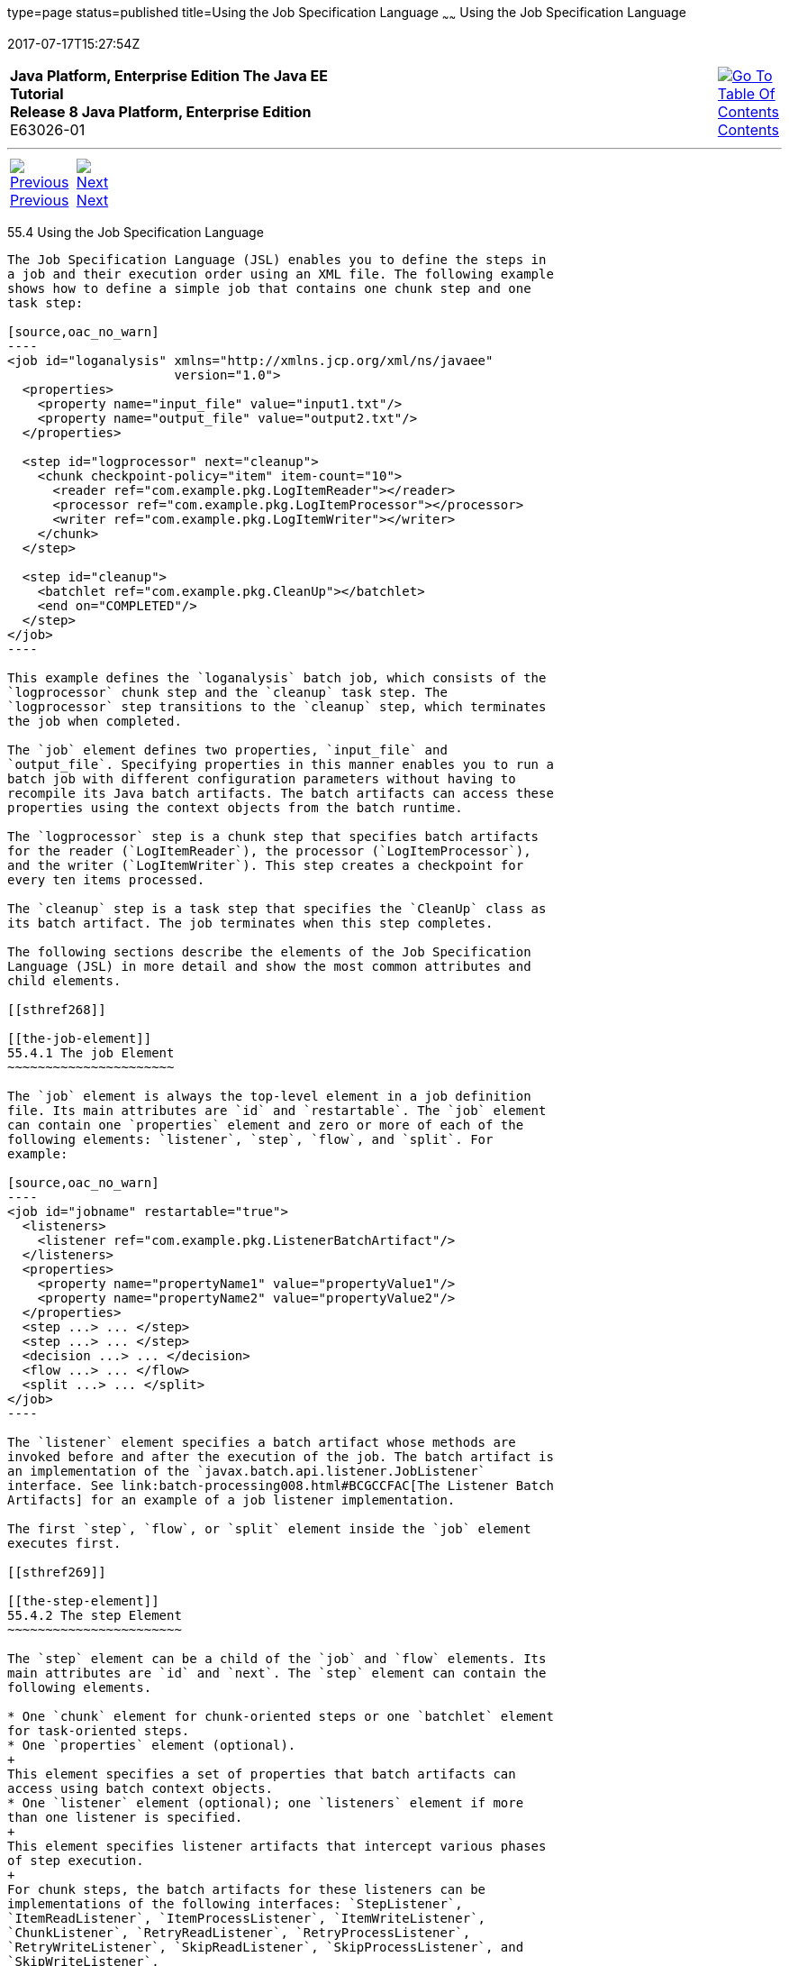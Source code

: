 type=page
status=published
title=Using the Job Specification Language
~~~~~~
Using the Job Specification Language
====================================
2017-07-17T15:27:54Z

[[top]]

[width="100%",cols="50%,45%,^5%",]
|=======================================================================
|*Java Platform, Enterprise Edition The Java EE Tutorial* +
*Release 8 Java Platform, Enterprise Edition* +
E63026-01
|
|link:toc.html[image:img/toc.gif[Go To Table Of
Contents] +
Contents]
|=======================================================================

'''''

[cols="^5%,^5%,90%",]
|=======================================================================
|link:batch-processing003.html[image:img/leftnav.gif[Previous] +
Previous] 
|link:batch-processing005.html[image:img/rightnav.gif[Next] +
Next] | 
|=======================================================================


[[BCGDDBBG]]

[[using-the-job-specification-language]]
55.4 Using the Job Specification Language
-----------------------------------------

The Job Specification Language (JSL) enables you to define the steps in
a job and their execution order using an XML file. The following example
shows how to define a simple job that contains one chunk step and one
task step:

[source,oac_no_warn]
----
<job id="loganalysis" xmlns="http://xmlns.jcp.org/xml/ns/javaee" 
                      version="1.0">
  <properties>
    <property name="input_file" value="input1.txt"/>
    <property name="output_file" value="output2.txt"/>
  </properties>

  <step id="logprocessor" next="cleanup">
    <chunk checkpoint-policy="item" item-count="10">
      <reader ref="com.example.pkg.LogItemReader"></reader>
      <processor ref="com.example.pkg.LogItemProcessor"></processor>
      <writer ref="com.example.pkg.LogItemWriter"></writer>
    </chunk>
  </step>

  <step id="cleanup">
    <batchlet ref="com.example.pkg.CleanUp"></batchlet>
    <end on="COMPLETED"/>
  </step>
</job>
----

This example defines the `loganalysis` batch job, which consists of the
`logprocessor` chunk step and the `cleanup` task step. The
`logprocessor` step transitions to the `cleanup` step, which terminates
the job when completed.

The `job` element defines two properties, `input_file` and
`output_file`. Specifying properties in this manner enables you to run a
batch job with different configuration parameters without having to
recompile its Java batch artifacts. The batch artifacts can access these
properties using the context objects from the batch runtime.

The `logprocessor` step is a chunk step that specifies batch artifacts
for the reader (`LogItemReader`), the processor (`LogItemProcessor`),
and the writer (`LogItemWriter`). This step creates a checkpoint for
every ten items processed.

The `cleanup` step is a task step that specifies the `CleanUp` class as
its batch artifact. The job terminates when this step completes.

The following sections describe the elements of the Job Specification
Language (JSL) in more detail and show the most common attributes and
child elements.

[[sthref268]]

[[the-job-element]]
55.4.1 The job Element
~~~~~~~~~~~~~~~~~~~~~~

The `job` element is always the top-level element in a job definition
file. Its main attributes are `id` and `restartable`. The `job` element
can contain one `properties` element and zero or more of each of the
following elements: `listener`, `step`, `flow`, and `split`. For
example:

[source,oac_no_warn]
----
<job id="jobname" restartable="true">
  <listeners>
    <listener ref="com.example.pkg.ListenerBatchArtifact"/>
  </listeners>
  <properties>
    <property name="propertyName1" value="propertyValue1"/>
    <property name="propertyName2" value="propertyValue2"/>
  </properties>
  <step ...> ... </step>
  <step ...> ... </step>
  <decision ...> ... </decision>
  <flow ...> ... </flow>
  <split ...> ... </split>
</job>
----

The `listener` element specifies a batch artifact whose methods are
invoked before and after the execution of the job. The batch artifact is
an implementation of the `javax.batch.api.listener.JobListener`
interface. See link:batch-processing008.html#BCGCCFAC[The Listener Batch
Artifacts] for an example of a job listener implementation.

The first `step`, `flow`, or `split` element inside the `job` element
executes first.

[[sthref269]]

[[the-step-element]]
55.4.2 The step Element
~~~~~~~~~~~~~~~~~~~~~~~

The `step` element can be a child of the `job` and `flow` elements. Its
main attributes are `id` and `next`. The `step` element can contain the
following elements.

* One `chunk` element for chunk-oriented steps or one `batchlet` element
for task-oriented steps.
* One `properties` element (optional).
+
This element specifies a set of properties that batch artifacts can
access using batch context objects.
* One `listener` element (optional); one `listeners` element if more
than one listener is specified.
+
This element specifies listener artifacts that intercept various phases
of step execution.
+
For chunk steps, the batch artifacts for these listeners can be
implementations of the following interfaces: `StepListener`,
`ItemReadListener`, `ItemProcessListener`, `ItemWriteListener`,
`ChunkListener`, `RetryReadListener`, `RetryProcessListener`,
`RetryWriteListener`, `SkipReadListener`, `SkipProcessListener`, and
`SkipWriteListener`.
+
For task steps, the batch artifact for these listeners must be an
implementation of the `StepListener` interface.
+
See link:batch-processing008.html#BCGCCFAC[The Listener Batch Artifacts]
for an example of an item processor listener implementation.
* One `partition` element (optional).
+
This element is used in partitioned steps which execute in more than one
thread.
* One `end` element if this is the last step in a job.
+
This element sets the batch status to `COMPLETED`.
* One `stop` element (optional) to stop a job at this step.
+
This element sets the batch status to `STOPPED`.
* One `fail` element (optional) to terminate a job at this step.
+
This element sets the batch status to `FAILED`.
* One or more `next` elements if the `next` attribute is not specified.
+
This element is associated with an exit status and refers to another
step, a flow, a split, or a decision element.

The following is an example of a chunk step:

[source,oac_no_warn]
----
<step id="stepA" next="stepB">
  <properties> ... </properties>
  <listeners>
    <listener ref="MyItemReadListenerImpl"/>
    ...
  </listeners>
  <chunk ...> ... </chunk>
  <partition> ... </partition>
  <end on="COMPLETED" exit-status="MY_COMPLETED_EXIT_STATUS"/>
  <stop on="MY_TEMP_ISSUE_EXIST_STATUS" restart="step0"/>
  <fail on="MY_ERROR_EXIT_STATUS" exit-status="MY_ERROR_EXIT_STATUS"/>
</step>
----

The following is an example of a task step:

[source,oac_no_warn]
----
<step id="stepB" next="stepC">
  <batchlet ...> ... </batchlet>
  <properties> ... </properties>
  <listener ref="MyStepListenerImpl"/>
</step>
----

[[sthref270]]

[[the-chunk-element]]
55.4.2.1 The chunk Element
^^^^^^^^^^^^^^^^^^^^^^^^^^

The `chunk` element is a child of the `step` element for chunk-oriented
steps. The attributes of this element are listed in link:#BCGJCIEI[Table
55-2].

[[sthref271]][[BCGJCIEI]]

Table 55-2 Attributes of the chunk Element

[width="34%",cols="56%,,44%",options="header",]
|=======================================================================
|Attribute Name |Description |Default Value
|`checkpoint-policy` a|
Specifies how to commit the results of processing each chunk:

* `"item"`: the chunk is committed after processing `item-count` items
* `"custom"`: the chunk is committed according to a checkpoint algorithm
specified with the `checkpoint-algorithm` element

The checkpoint is updated when the results of a chunk are committed.

Every chunk is processed in a global Java EE transaction. If the
processing of one item in the chunk fails, the transaction is rolled
back and no processed items from this chunk are stored.

 |`"item"`

|`item-count` |Specifies the number of items to process before
committing the chunk and taking a checkpoint. |10

|`time-limit` a|
Specifies the number of seconds before committing the chunk and taking a
checkpoint when `checkpoint-policy="item"`.

If `item-count` items have not been processed by `time-limit` seconds,
the chunk is committed and a checkpoint is taken.

 |0 (no limit)

|`buffer-items` |Specifies if processed items are buffered until it is
time to take a checkpoint. If true, a single call to the item writer is
made with a list of the buffered items before committing the chunk and
taking a checkpoint. |true

|`skip-limit` |Specifies the number of skippable exceptions to skip in
this step during chunk processing. Skippable exception classes are
specified with the `skippable-exception-classes` element. |No limit

|`retry-limit` |Specifies the number of attempts to execute this step if
retryable exceptions occur. Retryable exception classes are specified
with the `retryable-exception-classes` element. |No limit
|=======================================================================


The `chunk` element can contain the following elements.

* One `reader` element.
+
This element specifies a batch artifact that implements the `ItemReader`
interface.
* One `processor` element.
+
This element specifies a batch artifact that implements the
`ItemProcessor` interface.
* One `writer` element.
+
This element specifies a batch artifact that implements the `ItemWriter`
interface.
* One `checkpoint-algorithm` element (optional).
+
This element specifies a batch artifact that implements the
`CheckpointAlgorithm` interface and provides a custom checkpoint policy.
* One `skippable-exception-classes` element (optional).
+
This element specifies a set of exceptions thrown from the reader,
writer, and processor batch artifacts that chunk processing should skip.
The `skip-limit` attribute from the `chunk` element specifies the
maximum number of skipped exceptions.
* One `retryable-exception-classes` element (optional).
+
This element specifies a set of exceptions thrown from the reader,
writer, and processor batch artifacts that chunk processing will retry.
The `retry-limit` attribute from the `chunk` element specifies the
maximum number of attempts.
* One `no-rollback-exception-classes` element (optional).
+
This element specifies a set of exceptions thrown from the reader,
writer, and processor batch artifacts that should not cause the batch
runtime to roll back the current chunk, but to retry the current
operation without a rollback instead.
+
For exception types not specified in this element, the current chunk is
rolled back by default when an exception occurs.

The following is an example of a chunk-oriented step:

[source,oac_no_warn]
----
<step id="stepC" next="stepD">
  <chunk checkpoint-policy="item" item-count="5" time-limit="180"
         buffer-items="true" skip-limit="10" retry-limit="3">
    <reader ref="pkg.MyItemReaderImpl"></reader>
    <processor ref="pkg.MyItemProcessorImpl"></processor>
    <writer ref="pkg.MyItemWriterImpl"></writer>
    <skippable-exception-classes>
      <include class="pkg.MyItemException"/>
      <exclude class="pkg.MyItemSeriousSubException"/>
    </skippable-exception-classes>
    <retryable-exception-classes>
      <include class="pkg.MyResourceTempUnavailable"/>
    </retryable-exception-classes>
  </chunk>
</step>
----

This example defines a chunk step and specifies its reader, processor,
and writer artifacts. The step updates a checkpoint and commits each
chunk after processing five items. It skips all `MyItemException`
exceptions and all its subtypes, except for `MyItemSeriousSubException`,
up to a maximum of ten skipped exceptions. The step retries a chunk when
a `MyResourceTempUnavailable` exception occurs, up to a maximum of three
attempts.

[[sthref272]]

[[the-batchlet-element]]
55.4.2.2 The batchlet Element
^^^^^^^^^^^^^^^^^^^^^^^^^^^^^

The `batchlet` element is a child of the `step` element for
task-oriented steps. This element only has the `ref` attribute, which
specifies a batch artifact that implements the `Batchlet` interface. The
`batch` element can contain a `properties` element.

The following is an example of a task-oriented step:

[source,oac_no_warn]
----
<step id="stepD" next="stepE">
  <batchlet ref="pkg.MyBatchletImpl">
    <properties>
      <property name="pname" value="pvalue"/>
    </properties>
  </batchlet>
</step>
----

This example defines a batch step and specifies its batch artifact.

[[sthref273]]

[[the-partition-element]]
55.4.2.3 The partition Element
^^^^^^^^^^^^^^^^^^^^^^^^^^^^^^

The `partition` element is a child of the `step` element. It indicates
that a step is partitioned. Most partitioned steps are chunk steps where
the processing of each item does not depend on the results of processing
previous items. You specify the number of partitions in a step and
provide each partition with specific information on which items to
process, such as the following.

* A range of items. For example, partition 1 processes items 1 through
500, and partition 2 processes items 501 through 1000.
* An input source. For example, partition 1 processes the items in
`input1.txt` and partition 2 processes the items in `input2.txt`.

When the number of partitions, the number of items, and the input
sources for a partitioned step are known at development or deployment
time, you can use partition properties in the job definition file to
specify partition-specific information and access these properties from
the step batch artifacts. The runtime creates as many instances of the
step batch artifacts (reader, processor, and writer) as partitions, and
each artifact instance receives the properties specific to its
partition.

In most cases, the number of partitions, the number of items, or the
input sources for a partitioned step can only be determined at runtime.
Instead of specifying partition-specific properties statically in the
job definition file, you provide a batch artifact that can access your
data sources at runtime and determine how many partitions are needed and
what range of items each partition should process. This batch artifact
is an implementation of the `PartitionMapper` interface. The batch
runtime invokes this artifact and then uses the information it provides
to instantiate the step batch artifacts (reader, writer, and processor)
for each partition and to pass them partition-specific data as
parameters.

The rest of this section describes the `partition` element in detail and
shows two examples of job definition files: one that uses partition
properties to specify a range of items for each partition, and one that
relies on a `PartitionMapper` implementation to determine
partition-specific information.

See link:batch-processing009.html#BCGGGAHB[The Phone Billing Chunk Step]
in link:batch-processing009.html#BCGFCACD[The phonebilling Example
Application] for a complete example of a partitioned chunk step.

The `partition` element can contain the following elements.

* One `plan` element, if the `mapper` element is not specified.
+
This element defines the number of partitions, the number of threads,
and the properties for each partition in the job definition file. The
`plan` element is useful when this information is known at development
or deployment time.
* One `mapper` element, if the `plan` element is not specified.
+
This element specifies a batch artifact that provides the number of
partitions, the number of threads, and the properties for each
partition. The batch artifact is an implementation of the
`PartitionMapper` interface. You use this option when the information
required for each partition is only known at runtime.
* One `reducer` element (optional).
+
This element specifies a batch artifact that receives control when a
partitioned step begins, ends, or rolls back. The batch artifact enables
you to merge results from different partitions and perform other related
operations. The batch artifact is an implementation of the
`PartitionReducer` interface.
* One `collector` element (optional).
+
This element specifies a batch artifact that sends intermediary results
from each partition to a partition analyzer. The batch artifact sends
the intermediary results after each checkpoint for chunk steps and at
the end of the step for task steps. The batch artifact is an
implementation of the `PartitionCollector` interface.
* One `analyzer` element (optional).
+
This element specifies a batch artifact that analyzes the intermediary
results from the partition collector instances. The batch artifact is an
implementation of the `PartitionAnalyzer` interface.

The following is an example of a partitioned step using the `plan`
element:

[source,oac_no_warn]
----
<step id="stepE" next="stepF">
  <chunk>
    <reader ...></reader>
    <processor ...></processor>
    <writer ...></writer>
  </chunk>
  <partition>
    <plan partitions="2" threads="2">
      <properties partition="0">
        <property name="firstItem" value="0"/>
        <property name="lastItem" value="500"/>
      </properties>
      <properties partition="1">
        <property name="firstItem" value="501"/>
        <property name="lastItem" value="999"/>
      </properties>
    </plan>
  </partition>
  <reducer ref="MyPartitionReducerImpl"/>
  <collector ref="MyPartitionCollectorImpl"/>
  <analyzer ref="MyPartitionAnalyzerImpl"/>
</step>
----

In this example, the `plan` element specifies the properties for each
partition in the job definition file.

The following example uses a `mapper` element instead of a `plan`
element. The `PartitionMapper` implementation dynamically provides the
same information as the `plan` element provides in the job definition
file:

[source,oac_no_warn]
----
<step id="stepE" next="stepF">
  <chunk>
    <reader ...></reader>
    <processor ...></processor>
    <writer ...></writer>
  </chunk>
  <partition>
    <mapper ref="MyPartitionMapperImpl"/>
    <reducer ref="MyPartitionReducerImpl"/>
    <collector ref="MyPartitionCollectorImpl"/>
    <analyzer ref="MyPartitionAnalyzerImpl"/>
  </partition>
</step>
----

Refer to link:batch-processing009.html#BCGFCACD[The phonebilling Example
Application] for an example implementation of the `PartitionMapper`
interface.

[[sthref274]]

[[the-flow-element]]
55.4.3 The flow Element
~~~~~~~~~~~~~~~~~~~~~~~

The `flow` element can be a child of the `job`, `flow`, and `split`
elements. Its attributes are `id` and `next`. Flows can transition to
flows, steps, splits, and decision elements. The `flow` element can
contain the following elements:

* One or more `step` elements
* One or more `flow` elements (optional)
* One or more `split` elements (optional)
* One or more `decision` elements (optional)

The last `step` in a flow is the one with no `next` attribute or `next`
element. Steps and other elements in a flow cannot transition to
elements outside the flow.

The following is an example of the `flow` element:

[source,oac_no_warn]
----
<flow id="flowA" next="stepE">
  <step id="flowAstepA" next="flowAstepB">...</step>
  <step id="flowAstepB" next="flowAflowC">...</step>
  <flow id="flowAflowC" next="flowAsplitD">...</flow>
  <split id="flowAsplitD" next="flowAstepE">...</split>
  <step id="flowAstepE">...</step>
</flow>
----

This example flow contains three steps, one flow, and one split. The
last step does not have the `next` attribute. The flow transitions to
`stepE` when its last step completes.

[[sthref275]]

[[the-split-element]]
55.4.4 The split Element
~~~~~~~~~~~~~~~~~~~~~~~~

The `split` element can be a child of the `job` and `flow` elements. Its
attributes are `id` and `next`. Splits can transition to splits, steps,
flows, and decision elements. The `split` element can only contain one
or more `flow` elements that can only transition to other `flow`
elements in the split.

The following is an example of a split with three flows that execute
concurrently:

[source,oac_no_warn]
----
<split id="splitA" next="stepB">
  <flow id="splitAflowA">...</flow>
  <flow id="splitAflowB">...</flow>
  <flow id="splitAflowC">...</flow>
</split>
----

[[sthref276]]

[[the-decision-element]]
55.4.5 The decision Element
~~~~~~~~~~~~~~~~~~~~~~~~~~~

The `decision` element can be a child of the `job` and `flow` elements.
Its attributes are `id` and `next`. Steps, flows, and splits can
transition to a `decision` element. This element specifies a batch
artifact that decides the next step, flow, or split to execute based on
information from the execution of the previous step, flow, or split. The
batch artifact implements the `Decider` interface. The `decision`
element can contain the following elements.

* One or more `end` elements (optional).
+
This element sets the batch status to `COMPLETED`.
* One or more `stop` elements (optional).
+
This element sets the batch status to `STOPPED`.
* One or more `fail` elements (optional).
+
This element sets the batch status to `FAILED`.
* One or more `next` elements (optional).
* One `properties` element (optional).

The following is an example of the `decider` element:

[source,oac_no_warn]
----
<decision id="decisionA" ref="MyDeciderImpl">
  <fail on="FAILED" exit-status="FAILED_AT_DECIDER"/>
  <end on="COMPLETED" exit-status="COMPLETED_AT_DECIDER"/>
  <stop on="MY_TEMP_ISSUE_EXIST_STATUS" restart="step2"/>
</decision>
----

'''''

[width="100%",cols="^5%,^5%,^10%,^65%,^10%,^5%",]
|====================================================================
|link:batch-processing003.html[image:img/leftnav.gif[Previous] +
Previous] 
|link:batch-processing005.html[image:img/rightnav.gif[Next] +
Next]
|
|image:img/oracle.gif[Oracle Logo]
link:cpyr.html[ +
Copyright © 2014, 2017, Oracle and/or its affiliates. All rights reserved.]
|
|link:toc.html[image:img/toc.gif[Go To Table Of
Contents] +
Contents]
|====================================================================
